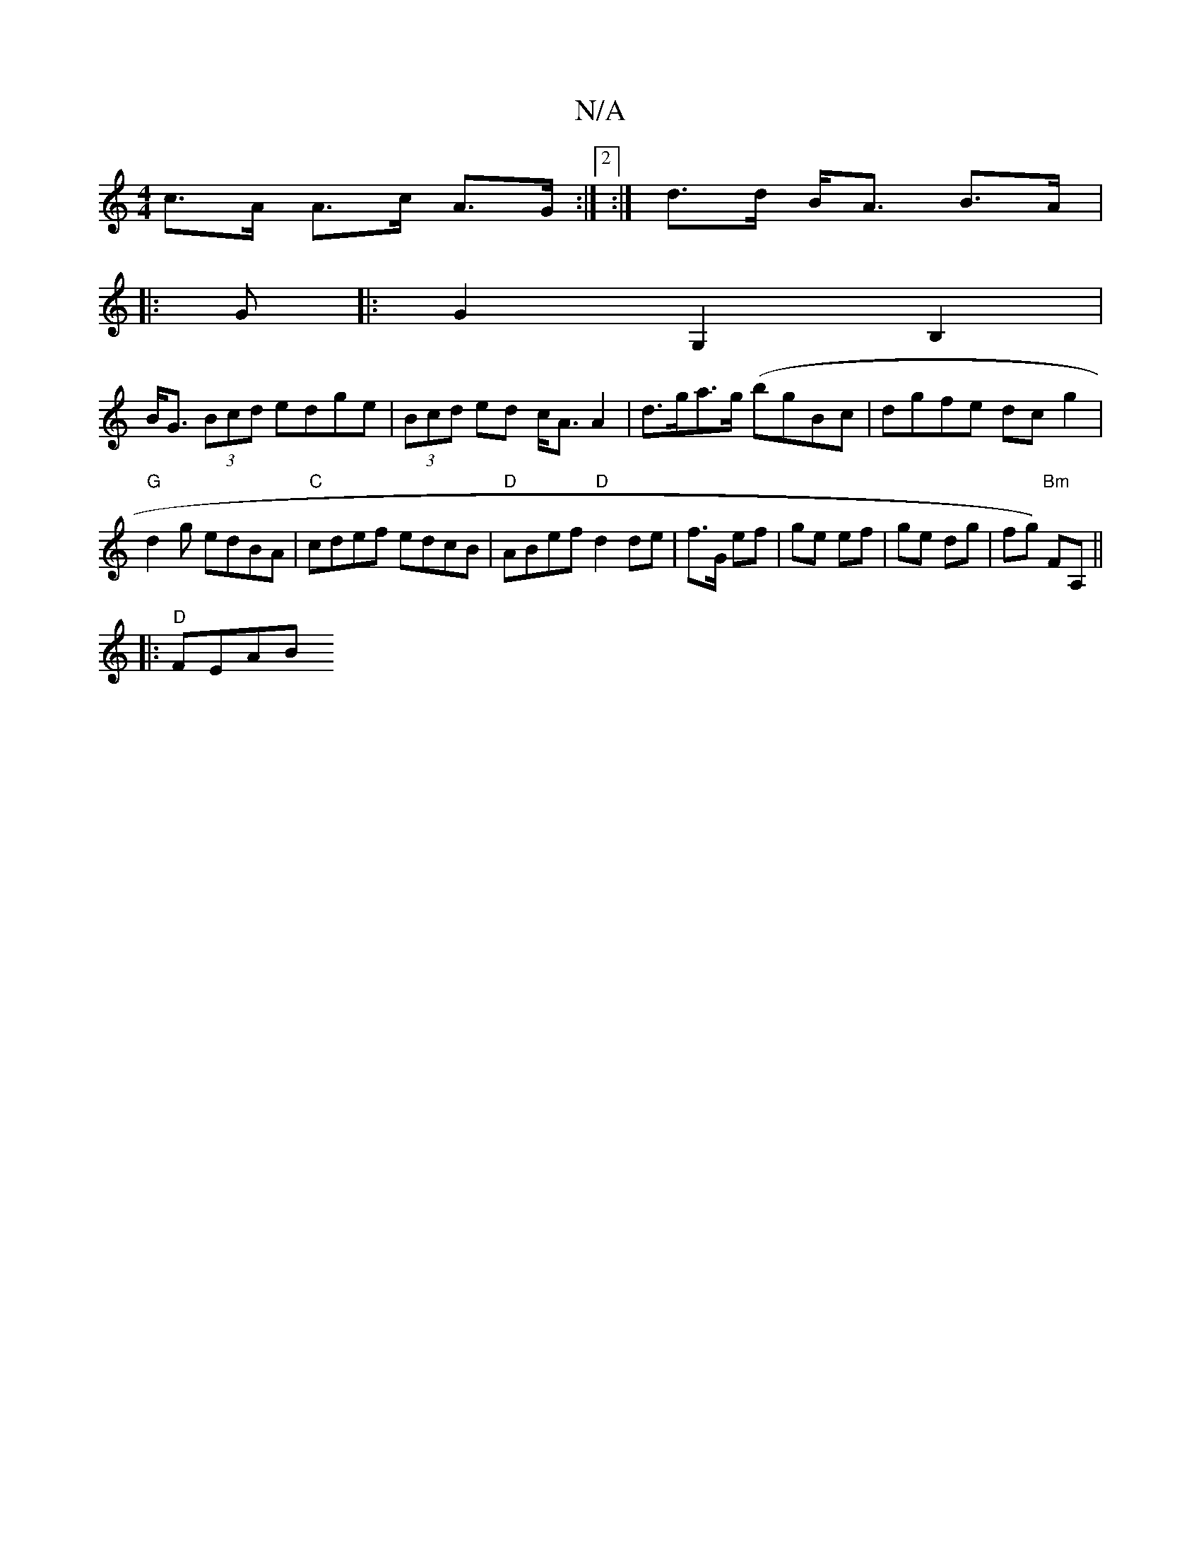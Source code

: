 X:1
T:N/A
M:4/4
R:N/A
K:Cmajor
2- c>A A>c A>G:|2 :| d>d B<A B>A |: 
G|: G2 G,2 B,2 |
B<G (3Bcd edge |(3Bcd ed c<AA2|d>ga>g (bg}Bc|dgfe dcg2|
"G"d2 g edBA|"C"cdef edcB|"D"ABef "D"d2 de|f>G ef|ge ef|ge dg|"_"fg) "Bm"FA, ||
|:"D"FEAB 